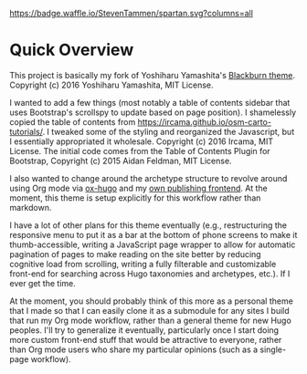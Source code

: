 [[https://waffle.io/StevenTammen/spartan][https://badge.waffle.io/StevenTammen/spartan.svg?columns=all]]

* Quick Overview

This project is basically my fork of Yoshiharu Yamashita's [[https://github.com/yoshiharuyamashita/blackburn][Blackburn theme]]. Copyright (c) 2016 Yoshiharu Yamashita, MIT License.

I wanted to add a few things (most notably a table of contents sidebar that uses Bootstrap's scrollspy to update based on page position). I shamelessly copied the table of contents from https://ircama.github.io/osm-carto-tutorials/. I tweaked some of the styling and reorganized the Javascript, but I essentially appropriated it wholesale. Copyright (c) 2016 Ircama, MIT License. The initial code comes from the Table of Contents Plugin for Bootstrap, Copyright (c) 2015 Aidan Feldman, MIT License.

I also wanted to change around the archetype structure to revolve around using Org mode via [[https://github.com/kaushalmodi/ox-hugo][ox-hugo]] and my [[https://github.com/StevenTammen/ox-hugo-publish][own publishing frontend]]. At the moment, this theme is setup explicitly for this workflow rather than markdown.

I have a lot of other plans for this theme eventually (e.g., restructuring the responsive menu to put it as a bar at the bottom of phone screens to make it thumb-accessible, writing a JavaScript page wrapper to allow for automatic pagination of pages to make reading on the site better by reducing cognitive load from scrolling, writing a fully filterable and customizable front-end for searching across Hugo taxonomies and archetypes, etc.). If I ever get the time.

At the moment, you should probably think of this more as a personal theme that I made so that I can easily clone it as a submodule for any sites I build that run my Org mode workflow, rather than a general theme for new Hugo peoples. I'll try to generalize it eventually, particularly once I start doing more custom front-end stuff that would be attractive to everyone, rather than Org mode users who share my particular opinions (such as a single-page workflow).

